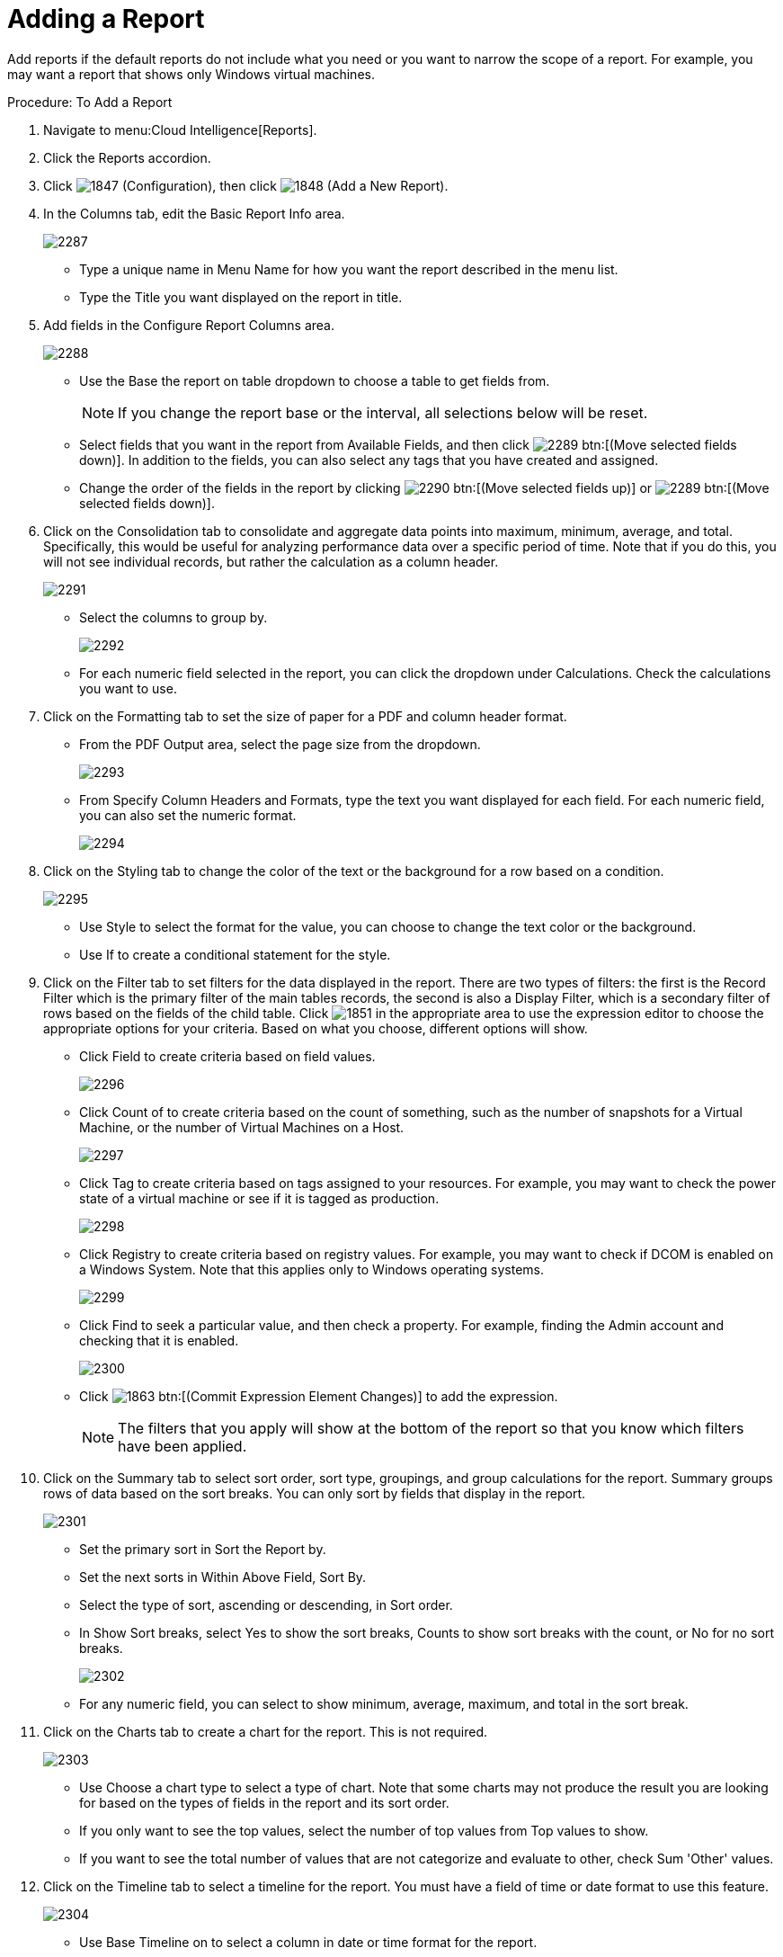 = Adding a Report

Add reports if the default reports do not include what you need or you want to narrow the scope of a report.
For example, you may want a report that shows only Windows virtual machines. 

.Procedure: To Add a Report
. Navigate to menu:Cloud Intelligence[Reports]. 
. Click the [label]#Reports# accordion. 
. Click  image:images/1847.png[] ([label]#Configuration#), then click  image:images/1848.png[] ([label]#Add a New Report#). 
. In the [label]#Columns# tab, edit the [label]#Basic Report Info# area. 
+

image::images/2287.png[]
+
* Type a unique name in [label]#Menu Name# for how you want the report described in the menu list. 
* Type the [label]#Title# you want displayed on the report in title. 

. Add fields in the [label]#Configure Report Columns# area. 
+

image::images/2288.png[]
+
* Use the [label]#Base the report on# table dropdown to choose a table to get fields from. 
+
NOTE: If you change the report base or the interval, all selections below will be reset. 

* Select fields that you want in the report from [label]#Available Fields#, and then click  image:images/2289.png[] btn:[(Move selected fields down)].
  In addition to the fields, you can also select any tags that you have created and assigned. 
* Change the order of the fields in the report by clicking  image:images/2290.png[] btn:[(Move selected fields up)] or  image:images/2289.png[] btn:[(Move selected fields down)]. 

. Click on the [label]#Consolidation# tab to consolidate and aggregate data points into maximum, minimum, average, and total.
  Specifically, this would be useful for analyzing performance data over a specific period of time.
  Note that if you do this, you will not see individual records, but rather the calculation as a column header. 
+

image::images/2291.png[]
+
* Select the columns to group by. 
+

image::images/2292.png[]

* For each numeric field selected in the report, you can click the dropdown under [label]#Calculations#.
  Check the calculations you want to use. 

. Click on the [label]#Formatting# tab to set the size of paper for a PDF and column header format. 
+
* From the [label]#PDF Output# area, select the page size from the dropdown. 
+

image::images/2293.png[]

* From [label]#Specify Column Headers and Formats#, type the text you want displayed for each field.
  For each numeric field, you can also set the numeric format. 
+

image::images/2294.png[]


. Click on the [label]#Styling# tab to change the color of the text or the background for a row based on a condition. 
+

image::images/2295.png[]
+
* Use Style to select the format for the value, you can choose to change the text color or the background. 
* Use If to create a conditional statement for the style. 

. Click on the [label]#Filter# tab to set filters for the data displayed in the report.
  There are two types of filters: the first is the [label]#Record Filter# which is the primary filter of the main tables records, the second is also a [label]#Display Filter#, which is a secondary filter of rows based on the fields of the child table.
  Click  image:images/1851.png[] in the appropriate area to use the expression editor to choose the appropriate options for your criteria.
  Based on what you choose, different options will show. 
+
* Click [label]#Field# to create criteria based on field values. 
+

image::images/2296.png[]

* Click [label]#Count of# to create criteria based on the count of something, such as the number of snapshots for a Virtual Machine, or the number of Virtual Machines on a Host. 
+

image::images/2297.png[]

* Click [label]#Tag# to create criteria based on tags assigned to your resources.
  For example, you may want to check the power state of a virtual machine or see if it is tagged as production. 
+

image::images/2298.png[]

* Click [label]#Registry# to create criteria based on registry values.
  For example, you may want to check if DCOM is enabled on a Windows System.
  Note that this applies only to Windows operating systems. 
+

image::images/2299.png[]

* Click [label]#Find# to seek a particular value, and then check a property.
  For example, finding the Admin account and checking that it is enabled. 
+

image::images/2300.png[]

* Click  image:images/1863.png[] btn:[(Commit Expression Element Changes)] to add the expression. 
+
NOTE: The filters that you apply will show at the bottom of the report so that you know which filters have been applied. 

. Click on the [label]#Summary# tab to select sort order, sort type, groupings, and group calculations for the report.
  Summary groups rows of data based on the sort breaks.
  You can only sort by fields that display in the report. 
+

image::images/2301.png[]
+
* Set the primary sort in [label]#Sort the Report by#. 
* Set the next sorts in [label]#Within Above Field, Sort By#. 
* Select the type of sort, ascending or descending, in [label]#Sort order#. 
* In [label]#Show Sort breaks#, select [label]#Yes# to show the sort breaks, [label]#Counts# to show sort breaks with the count, or [label]#No# for no sort breaks. 
+

image::images/2302.png[]

* For any numeric field, you can select to show minimum, average, maximum, and total in the sort break. 

. Click on the [label]#Charts# tab to create a chart for the report.
  This is not required. 
+

image::images/2303.png[]
+
* Use [label]#Choose a chart type# to select a type of chart.
  Note that some charts may not produce the result you are looking for based on the types of fields in the report and its sort order. 
* If you only want to see the top values, select the number of top values from [label]#Top values to show#. 
* If you want to see the total number of values that are not categorize and evaluate to other, check [label]#Sum 'Other' values#. 

. Click on the [label]#Timeline# tab to select a timeline for the report.
  You must have a field of time or date format to use this feature. 
+

image::images/2304.png[]
+
* Use [label]#Base Timeline on# to select a column in date or time format for the report. 
* Select a unit of time for the first band in [label]#First band unit#. 
* Select a unit of time for the second band in [label]#Second band unit#. 
* Select a unit of time for the third band in [label]#Third band unit#. 
* Select an [label]#Event to position at#. 
* Select the range for the event to position from [label]#Show events from last#. 
+
NOTE: If you select a timeline for a report, that timeline will also show on the timelines page of [label]#Cloud Intelligence#.
The filters that you apply will show on a timeline report so that you know which filters have been applied. 

. Click the [label]#Previews# tab to see a sample of your report. 
. When you have the report that you want, click btn:[Add] to create the new report. 

NOTE: After the new report is created, to make the report accessible from the report menu, you must add it to a report menu. 